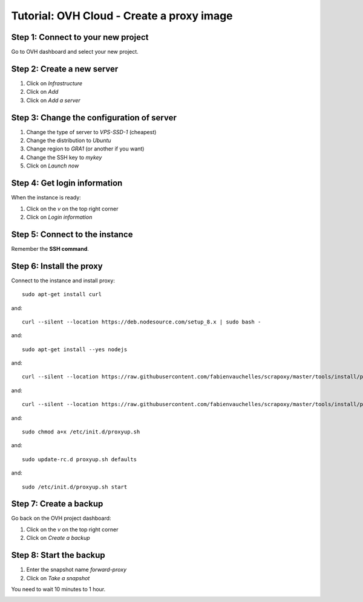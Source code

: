 ==========================================
Tutorial: OVH Cloud - Create a proxy image
==========================================


Step 1: Connect to your new project
===================================

Go to OVH dashboard and select your new project.


Step 2: Create a new server
===========================

1. Click on *Infrastructure*
2. Click on *Add*
3. Click on *Add a server*

.. image:: step_1.jpg


Step 3: Change the configuration of server
==========================================

1. Change the type of server to *VPS-SSD-1* (cheapest)
2. Change the distribution to *Ubuntu*
3. Change region to *GRA1* (or another if you want)
4. Change the SSH key to *mykey*
5. Click on *Launch now*

.. image:: step_2.jpg


Step 4: Get login information
=============================

When the instance is ready:

1. Click on the *v* on the top right corner
2. Click on *Login information*

.. image:: step_3.jpg


Step 5: Connect to the instance
===============================

Remember the **SSH command**.


.. image:: step_4.jpg


Step 6: Install the proxy
=========================

Connect to the instance and install proxy::

    sudo apt-get install curl

and::

    curl --silent --location https://deb.nodesource.com/setup_8.x | sudo bash -

and::

    sudo apt-get install --yes nodejs

and::

    curl --silent --location https://raw.githubusercontent.com/fabienvauchelles/scrapoxy/master/tools/install/proxy.js | sudo tee /root/proxy.js > /dev/null

and::

    curl --silent --location https://raw.githubusercontent.com/fabienvauchelles/scrapoxy/master/tools/install/proxyup.sh | sudo tee /etc/init.d/proxyup.sh > /dev/null

and::

    sudo chmod a+x /etc/init.d/proxyup.sh

and::

    sudo update-rc.d proxyup.sh defaults

and::

    sudo /etc/init.d/proxyup.sh start


Step 7: Create a backup
=======================

Go back on the OVH project dashboard:

1. Click on the *v* on the top right corner
2. Click on *Create a backup*

.. image:: step_5.jpg


Step 8: Start the backup
========================

1. Enter the snapshot name *forward-proxy*
2. Click on *Take a snapshot*

You need to wait 10 minutes to 1 hour.

.. image:: step_6.jpg
